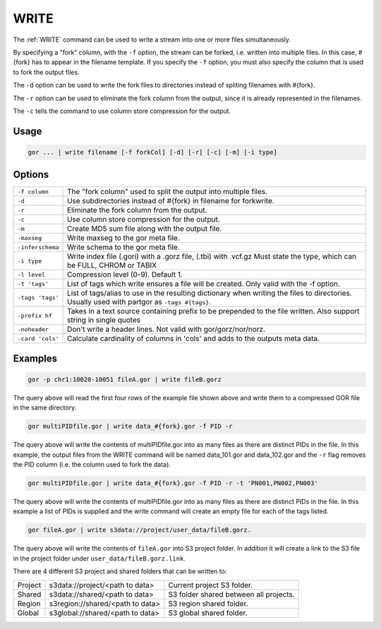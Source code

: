 .. raw:: html

   <span style="float:right; padding-top:10px; color:#BABABA;">Used in: gor/nor</span>

.. _WRITE:

=====
WRITE
=====
The :ref:`WRITE` command can be used to write a stream into one or more files simultaneously.

By specifying a "fork" column, with the ``-f`` option, the stream can be forked, i.e. written into multiple files.  In this case, #{fork} has to appear in the filename template. If you specify the ``-f`` option, you must also specify the column that is used to fork the output files.

The ``-d`` option can be used to write the fork files to directories instead of spliting filenames with #{fork}.

The ``-r`` option can be used to eliminate the fork column from the output, since it is already represented in the filenames.

The ``-c`` tells the command to use column store compression for the output.

Usage
=====

.. code-block:: gor

	gor ... | write filename [-f forkCol] [-d] [-r] [-c] [-m] [-i type]

Options
=======

+-----------------+-----------------------------------------------------------------+
| ``-f column``   | The "fork column" used to split the output into multiple files. |
+-----------------+-----------------------------------------------------------------+
| ``-d``          | Use subdirectories instead of #{fork} in filename for forkwrite.|
+-----------------+-----------------------------------------------------------------+
| ``-r``          | Eliminate the fork column from the output.                      |
+-----------------+-----------------------------------------------------------------+
| ``-c``          | Use column store compression for the output.                    |
+-----------------+-----------------------------------------------------------------+
| ``-m``          | Create MD5 sum file along with the output file.                 |
+-----------------+-----------------------------------------------------------------+
| ``-maxseg``     | Write maxseg to the gor meta file.                              |
+-----------------+-----------------------------------------------------------------+
| ``-inferschema``| Write schema to the gor meta file.                              |
+-----------------+-----------------------------------------------------------------+
| ``-i type``     | Write index file (.gori) with a .gorz file, (.tbi) with .vcf.gz |
|                 | Must state the type, which can be FULL, CHROM or TABIX          |
+-----------------+-----------------------------------------------------------------+
| ``-l level``    | Compression level (0-9). Default 1.                             |
+-----------------+-----------------------------------------------------------------+
| ``-t 'tags'``   | List of tags which write ensures a file will be created.        |
|                 | Only valid with the -f option.                                  |
+-----------------+-----------------------------------------------------------------+
| ``-tags 'tags'``| List of tags/alias to use in the resulting dictionary when      |
|                 | writing the files to directories.   Usually used with partgor   |
|                 | as ``-tags #{tags}``.                                           |
+-----------------+-----------------------------------------------------------------+
| ``-prefix hf``  | Takes in a text source containing prefix to be prepended to the |
|                 | file written. Also support string in single quotes              |
+-----------------+-----------------------------------------------------------------+
| ``-noheader``   | Don't write a header lines.  Not valid with gor/gorz/nor/norz.  |
+-----------------+-----------------------------------------------------------------+
| ``-card 'cols'``| Calculate cardinality of columns in 'cols' and adds to the      |
|                 | outputs meta data.                                              |
+-----------------+-----------------------------------------------------------------+

Examples
========

.. code-block:: gor

    gor -p chr1:10020-10051 fileA.gor | write fileB.gorz

The query above will read the first four rows of the example file shown above and write them to a compressed GOR file in the same directory.

.. code-block:: gor

    gor multiPIDfile.gor | write data_#{fork}.gor -f PID -r

The query above will write the contents of multiPIDfile.gor into as many files as there are distinct PIDs in the file. In this example, the output files from the WRITE command will be named data_101.gor and data_102.gor and the ``-r`` flag removes the PID column (i.e. the column used to fork the data).

.. code-block:: gor

    gor multiPIDfile.gor | write data_#{fork}.gor -f PID -r -t 'PN001,PN002,PN003'

The query above will write the contents of multiPIDfile.gor into as many files as there are distinct PIDs in the file. In this example a list of PIDs is supplied and the write command will create an empty file for each of the tags listed.

.. code-block:: gor

    gor fileA.gor | write s3data://project/user_data/fileB.gorz.

The query above will write the contents of ``fileA.gor`` into S3 project folder.  In addition it will create a link to the S3 file in the project folder under ``user_data/fileB.gorz.link``.

There are 4 different S3 project and shared folders that can be written to:

+----------+----------------------------------+-----------------------------------------+
| Project  | s3data://project/<path to data>  | Current project S3 folder.              |
+----------+----------------------------------+-----------------------------------------+
| Shared   | s3data://shared/<path to data>   | S3 folder shared between all projects.  |
+----------+----------------------------------+-----------------------------------------+
| Region   | s3region://shared/<path to data> | S3 region shared folder.                |
+----------+----------------------------------+-----------------------------------------+
| Global   | s3global://shared/<path to data> | S3 global shared folder.                |
+----------+----------------------------------+-----------------------------------------+
